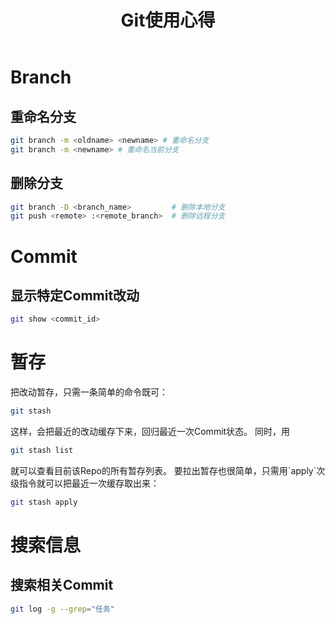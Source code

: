 #+TITLE: Git使用心得

* Branch

** 重命名分支

#+begin_src sh
git branch -m <oldname> <newname> # 重命名分支
git branch -m <newname> # 重命名当前分支
#+end_src

** 删除分支

#+begin_src sh
git branch -D <branch_name>         # 删除本地分支    
git push <remote> :<remote_branch>  # 删除远程分支
#+end_src

* Commit

** 显示特定Commit改动

#+begin_src sh
git show <commit_id>
#+end_src

* 暂存

把改动暂存，只需一条简单的命令既可：

#+begin_src sh
git stash
#+end_src

这样，会把最近的改动缓存下来，回归最近一次Commit状态。
同时，用

#+begin_src sh
git stash list
#+end_src

就可以查看目前该Repo的所有暂存列表。
要拉出暂存也很简单，只需用`apply`次级指令就可以把最近一次缓存取出来：

#+begin_src sh
git stash apply
#+end_src

* 搜索信息

** 搜索相关Commit

#+begin_src sh
git log -g --grep="任务"
#+end_src

